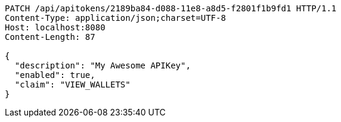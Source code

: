 [source,http,options="nowrap"]
----
PATCH /api/apitokens/2189ba84-d088-11e8-a8d5-f2801f1b9fd1 HTTP/1.1
Content-Type: application/json;charset=UTF-8
Host: localhost:8080
Content-Length: 87

{
  "description": "My Awesome APIKey",
  "enabled": true, 
  "claim": "VIEW_WALLETS"
}
----